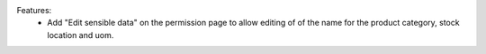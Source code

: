 Features:
 - Add "Edit sensible data" on the permission page to allow editing of of the name for the product category, stock location and uom.
